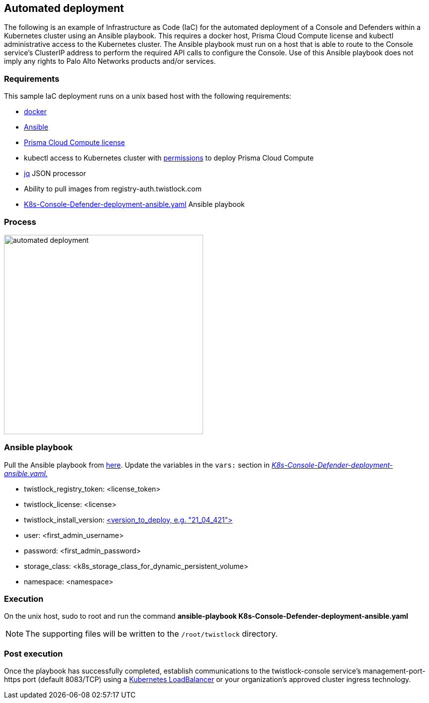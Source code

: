 == Automated deployment

The following is an example of Infrastructure as Code (IaC) for the automated deployment of a Console and Defenders within a Kubernetes cluster using an Ansible playbook.
This requires a docker host, Prisma Cloud Compute license and kubectl administrative access to the Kubernetes cluster.
The Ansible playbook must run on a host that is able to route to the Console service's ClusterIP address to perform the required API calls to configure the Console.
Use of this Ansible playbook does not imply any rights to Palo Alto Networks products and/or services.


=== Requirements

This sample IaC deployment runs on a unix based host with the following requirements:

* https://docs.docker.com/engine/install/[docker]
* https://www.ansible.com/[Ansible]
* https://www.paloaltonetworks.com/prisma/cloud[Prisma Cloud Compute license]
* kubectl access to Kubernetes cluster with https://docs.prismacloudcompute.com/docs/compute_edition_21_04/install/install_kubernetes.html#permissions[permissions] to deploy Prisma Cloud Compute
* https://stedolan.github.io/jq/[jq] JSON processor
* Ability to pull images from registry-auth.twistlock.com
* https://github.com/twistlock/sample-code/tree/master/automated-deployments/K8s-Console-Defender-deployment-ansible.yaml[K8s-Console-Defender-deployment-ansible.yaml] Ansible playbook


=== Process

image::automated_deployment.png[width=400]


=== Ansible playbook

Pull the Ansible playbook from https://github.com/twistlock/sample-code/tree/master/automated-deployments/K8s-Console-Defender-deployment-ansible.yaml[here].
Update the variables in the `vars:` section in https://github.com/twistlock/sample-code/tree/master/automated-deployments/K8s-Console-Defender-deployment-ansible.yaml[_K8s-Console-Defender-deployment-ansible.yaml._]

* twistlock_registry_token: <license_token>
* twistlock_license: <license>
* twistlock_install_version: https://docs.prismacloudcompute.com/docs/releases/release-information/latest.html[<version_to_deploy, e.g. "21_04_421">]
* user: <first_admin_username>
* password: <first_admin_password>
* storage_class: <k8s_storage_class_for_dynamic_persistent_volume>
* namespace: <namespace>


=== Execution

On the unix host, sudo to root and run the command *ansible-playbook K8s-Console-Defender-deployment-ansible.yaml*

NOTE: The supporting files will be written to the `/root/twistlock` directory.


=== Post execution

Once the playbook has successfully completed, establish communications to the twistlock-console service's management-port-https port (default 8083/TCP) using a https://kubernetes.io/docs/tasks/access-application-cluster/create-external-load-balancer/[Kubernetes LoadBalancer] or your organization's approved cluster ingress technology.
